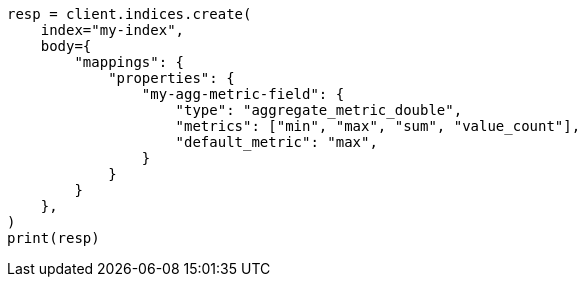 // mapping/types/aggregate-metric-double.asciidoc:26

[source, python]
----
resp = client.indices.create(
    index="my-index",
    body={
        "mappings": {
            "properties": {
                "my-agg-metric-field": {
                    "type": "aggregate_metric_double",
                    "metrics": ["min", "max", "sum", "value_count"],
                    "default_metric": "max",
                }
            }
        }
    },
)
print(resp)
----